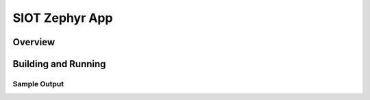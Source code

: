 .. _siot:

SIOT Zephyr App
###########

Overview
********


Building and Running
********************


Sample Output
=============

